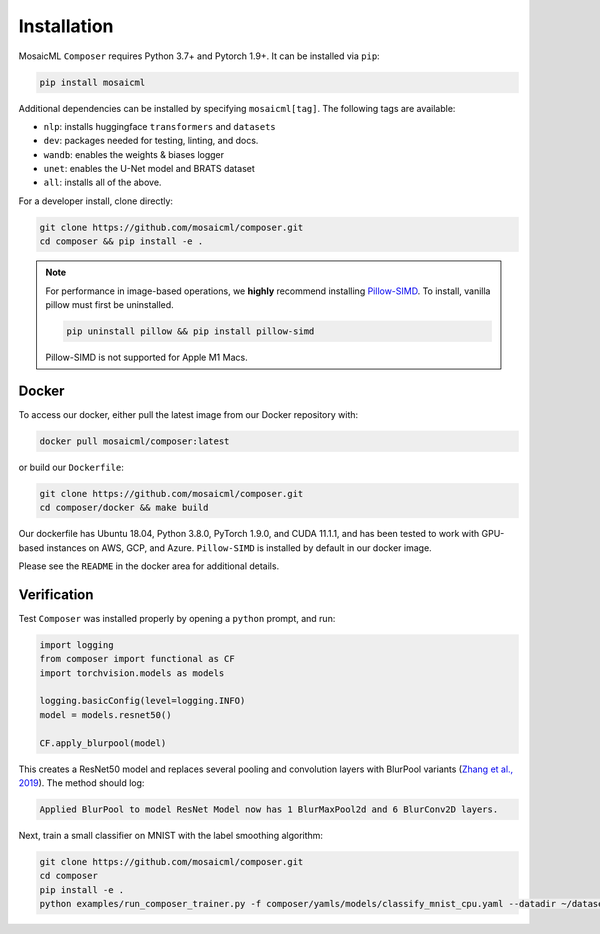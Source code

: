 Installation
============

MosaicML ``Composer`` requires Python 3.7+ and Pytorch 1.9+. It can be installed via ``pip``:

.. code-block::

    pip install mosaicml

Additional dependencies can be installed by specifying ``mosaicml[tag]``. The following tags are available:

- ``nlp``: installs huggingface ``transformers`` and ``datasets``
- ``dev``: packages needed for testing, linting, and docs.
- ``wandb``: enables the weights & biases logger
- ``unet``: enables the U-Net model and BRATS dataset
- ``all``: installs all of the above.

For a developer install, clone directly:

.. code-block::

    git clone https://github.com/mosaicml/composer.git
    cd composer && pip install -e .


.. note::

    For performance in image-based operations, we **highly** recommend installing `Pillow-SIMD <https://github.com/uploadcare/pillow-simd>`_. To install, vanilla pillow must first be uninstalled.

    .. code-block::

        pip uninstall pillow && pip install pillow-simd

    Pillow-SIMD is not supported for Apple M1 Macs.


Docker
~~~~~~

To access our docker, either pull the latest image from our Docker repository with:

.. code-block::

    docker pull mosaicml/composer:latest

or build our ``Dockerfile``:

.. code-block::

    git clone https://github.com/mosaicml/composer.git
    cd composer/docker && make build

Our dockerfile has Ubuntu 18.04, Python 3.8.0, PyTorch 1.9.0, and CUDA 11.1.1, and has been tested to work with GPU-based instances on AWS, GCP, and Azure. ``Pillow-SIMD`` is installed by default in our docker image.

Please see the ``README`` in the docker area for additional details.


Verification
~~~~~~~~~~~~

Test ``Composer`` was installed properly by opening a ``python`` prompt, and run:

.. code-block:: python

    import logging
    from composer import functional as CF
    import torchvision.models as models

    logging.basicConfig(level=logging.INFO)
    model = models.resnet50()

    CF.apply_blurpool(model)

This creates a ResNet50 model and replaces several pooling and convolution layers with BlurPool variants (`Zhang et al., 2019 <https://arxiv.org/abs/1904.11486>`_). The method should log:

.. code-block:: none

    Applied BlurPool to model ResNet Model now has 1 BlurMaxPool2d and 6 BlurConv2D layers.

Next, train a small classifier on MNIST with the label smoothing algorithm:

.. code-block::

    git clone https://github.com/mosaicml/composer.git
    cd composer
    pip install -e .
    python examples/run_composer_trainer.py -f composer/yamls/models/classify_mnist_cpu.yaml --datadir ~/datasets/ --algorithms label_smoothing --alpha 0.1
